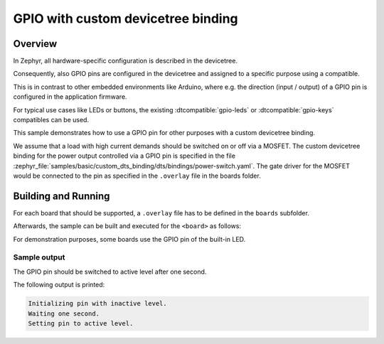 .. _gpio-custom-dts-binding-sample:

GPIO with custom devicetree binding
###################################

Overview
********

In Zephyr, all hardware-specific configuration is described in the devicetree.

Consequently, also GPIO pins are configured in the devicetree and assigned to a specific purpose
using a compatible.

This is in contrast to other embedded environments like Arduino, where e.g. the direction (input /
output) of a GPIO pin is configured in the application firmware.

For typical use cases like LEDs or buttons, the existing :dtcompatible:`gpio-leds` or
:dtcompatible:`gpio-keys` compatibles can be used.

This sample demonstrates how to use a GPIO pin for other purposes with a custom devicetree binding.

We assume that a load with high current demands should be switched on or off via a MOSFET. The
custom devicetree binding for the power output controlled via a GPIO pin is specified in the file
:zephyr_file:`samples/basic/custom_dts_binding/dts/bindings/power-switch.yaml`. The gate driver for
the MOSFET would be connected to the pin as specified in the ``.overlay`` file in the boards
folder.

Building and Running
********************

For each board that should be supported, a ``.overlay`` file has to be defined
in the ``boards`` subfolder.

Afterwards, the sample can be built and executed for the ``<board>`` as follows:

.. zephyr-app-commands::
   :zephyr-app: samples/basic/custom_dts_binding
   :board: <board>
   :goals: build flash
   :compact:

For demonstration purposes, some boards use the GPIO pin of the built-in LED.

Sample output
=============

The GPIO pin should be switched to active level after one second.

The following output is printed:

.. code-block:: console

   Initializing pin with inactive level.
   Waiting one second.
   Setting pin to active level.
